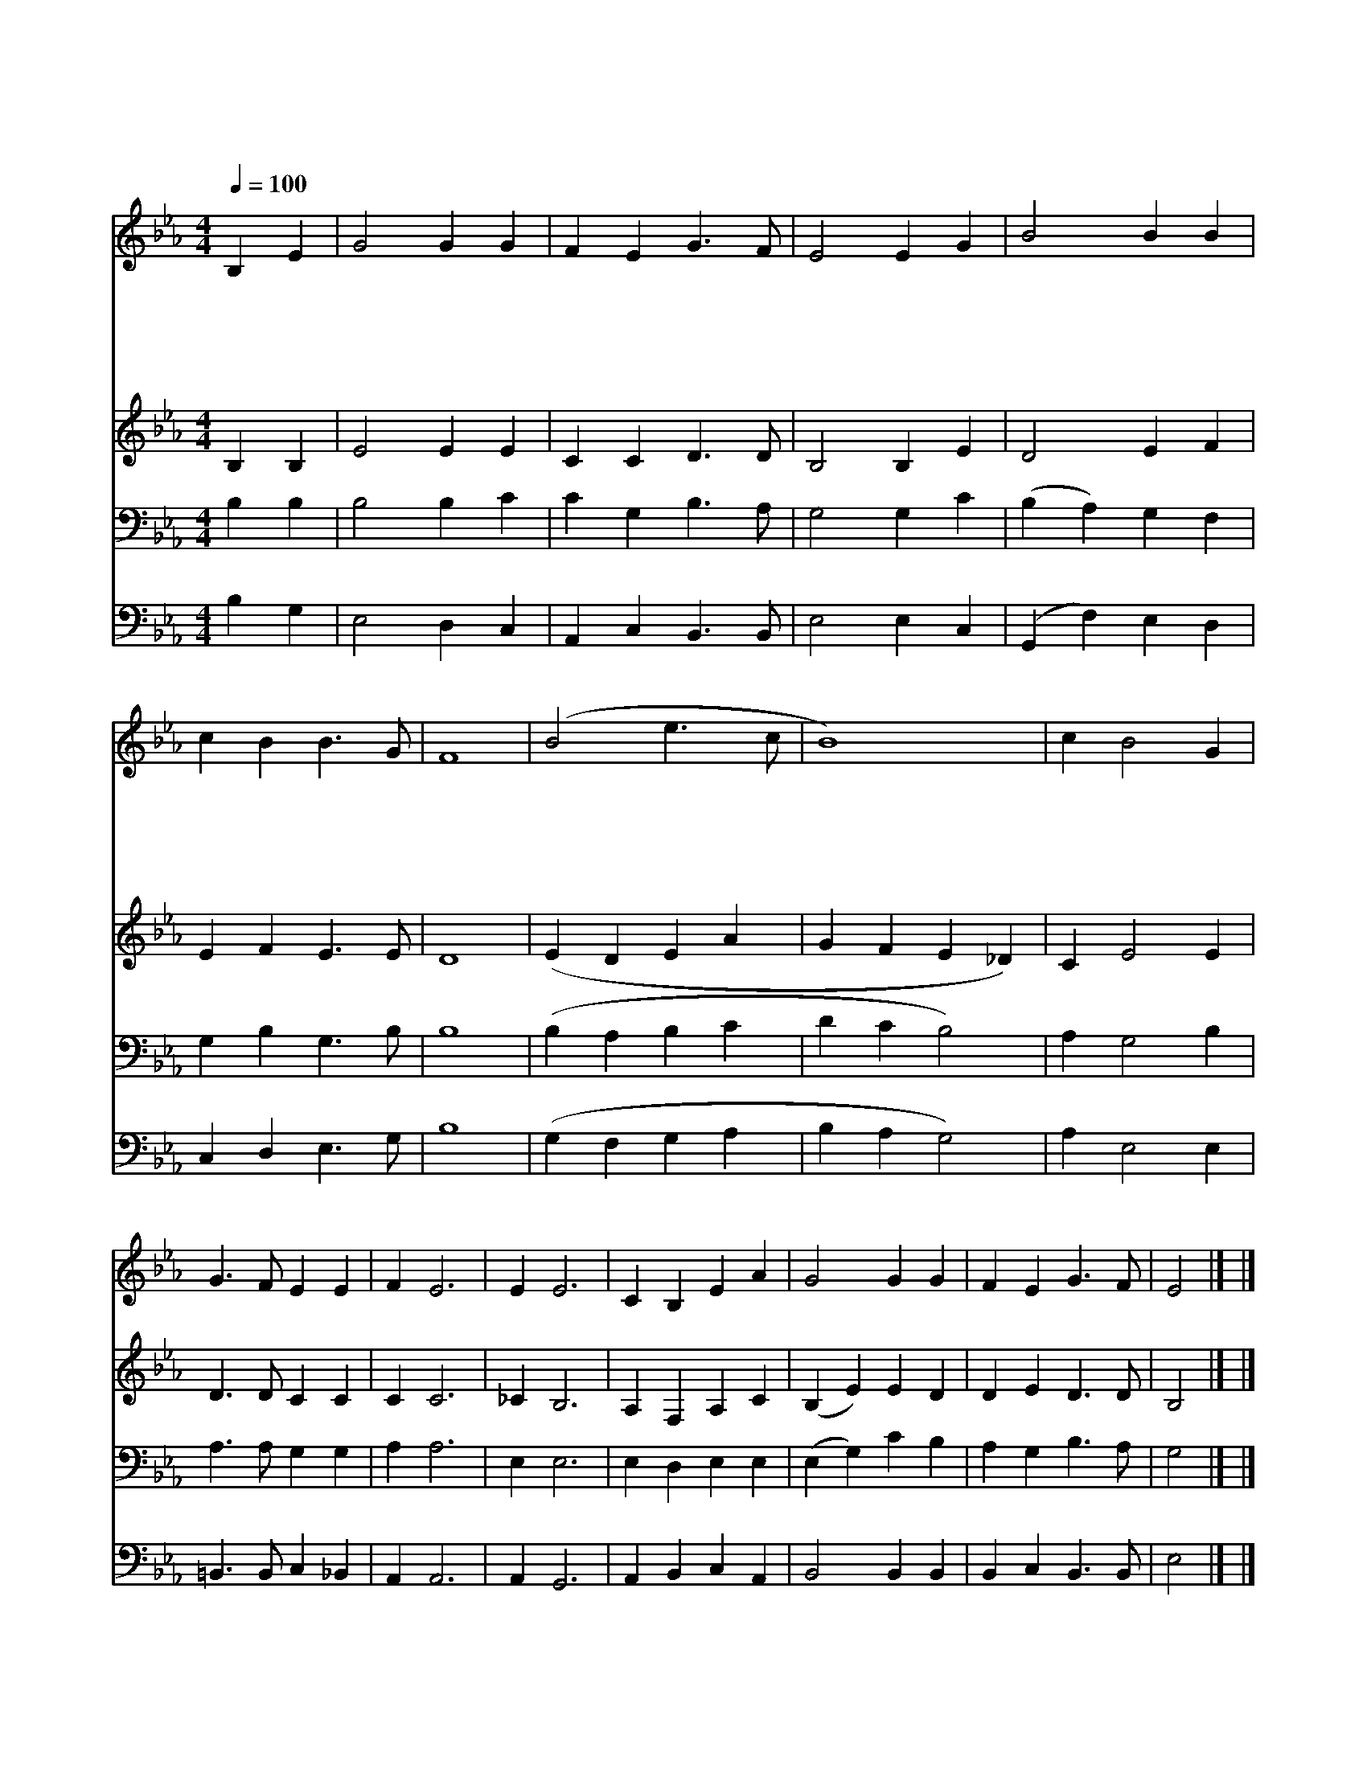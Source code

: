 X:147
T:거기 너 있었는가
Z:G.Bennard
Z:Copyright © 1997 by Àü µµ È¯
Z:All Rights Reserved
%%score 1 2 3 4
L:1/4
Q:1/4=100
M:4/4
I:linebreak $
K:Eb
V:1 treble
V:2 treble
V:3 bass
V:4 bass
V:1
 B, E | G2 G G | F E G3/2 F/ | E2 E G | B2 B B | c B B3/2 G/ | F4 | (B2 e3/2 c/ | B4) | c B2 G | %10
w: 거 기|너 있 었|는 가 그 때|에 주 가|그 십 자|가 에 달 릴|때|오 * *||때 로 그|
w: 거 기|너 있 었|는 가 그 때|에 주 가|그 나 무|위 에 달 릴|때||||
w: 거 기|너 있 었|는 가 그 때|에 해 가|그 밝 은|빛 을 잃 을|때||||
w: 거 기|너 있 었|는 가 그 때|에 주 를|그 무 덤|속 에 뉘 일|때||||
w: 거 기|너 있 었|는 가 그 때|에 주 가|그 무 덤|에 서 나 올|때||||
 G3/2 F/ E E | F E3 | E E3 | C B, E A | G2 G G | F E G3/2 F/ | E2 |] |] %18
w: 일 로 나 는|떨 려|떨 려|떨 려 거 기|너 있 었|는 가 그 때|에||
w: ||||||||
w: ||||||||
w: ||||||||
w: ||||||||
V:2
 B, B, | E2 E E | C C D3/2 D/ | B,2 B, E | D2 E F | E F E3/2 E/ | D4 | (E D E A | G F E _D) | %9
 C E2 E | D3/2 D/ C C | C C3 | _C B,3 | A, F, A, C | (B, E) E D | D E D3/2 D/ | B,2 |] |] %18
V:3
 B, B, | B,2 B, C | C G, B,3/2 A,/ | G,2 G, C | (B, A,) G, F, | G, B, G,3/2 B,/ | B,4 | %7
 (B, A, B, C | D C B,2) | A, G,2 B, | A,3/2 A,/ G, G, | A, A,3 | E, E,3 | E, D, E, E, | %14
 (E, G,) C B, | A, G, B,3/2 A,/ | G,2 |] |] %18
V:4
 B, G, | E,2 D, C, | A,, C, B,,3/2 B,,/ | E,2 E, C, | (G,, F,) E, D, | C, D, E,3/2 G,/ | B,4 | %7
 (G, F, G, A, | B, A, G,2) | A, E,2 E, | =B,,3/2 B,,/ C, _B,, | A,, A,,3 | A,, G,,3 | %13
 A,, B,, C, A,, | B,,2 B,, B,, | B,, C, B,,3/2 B,,/ | E,2 |] |] %18
